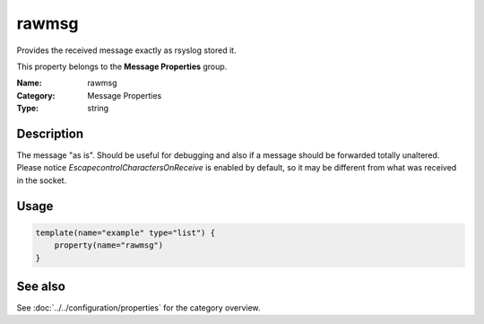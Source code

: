 .. _prop-message-rawmsg:
.. _properties.message.rawmsg:

rawmsg
======

.. index::
   single: properties; rawmsg
   single: rawmsg

.. summary-start

Provides the received message exactly as rsyslog stored it.

.. summary-end

This property belongs to the **Message Properties** group.

:Name: rawmsg
:Category: Message Properties
:Type: string

Description
-----------
The message "as is". Should be useful for debugging and also if a message should
be forwarded totally unaltered. Please notice *EscapecontrolCharactersOnReceive*
is enabled by default, so it may be different from what was received in the
socket.

Usage
-----
.. _properties.message.rawmsg-usage:

.. code-block:: rsyslog

   template(name="example" type="list") {
       property(name="rawmsg")
   }

See also
--------
See :doc:`../../configuration/properties` for the category overview.

